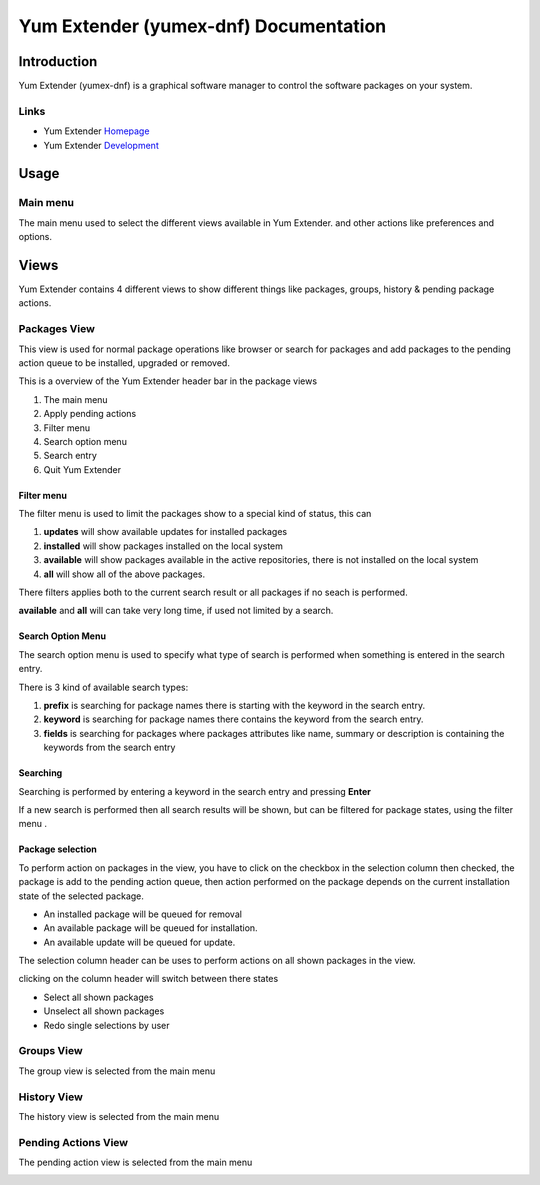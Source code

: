 ==========================================
Yum Extender (yumex-dnf) Documentation
==========================================


Introduction
=============

Yum Extender (yumex-dnf) is a graphical software manager to control the software packages on your system.

.. image::  img/updates.png

Links
------
* Yum Extender Homepage_
* Yum Extender Development_

.. _Homepage: http://yumex.dk
.. _Development: https://github.com/timlau/yumex-dnf

Usage
======

Main menu
----------
.. image::  img/main-menu.png

   
The main menu used to select the different views available in Yum Extender.
and other actions like preferences and options.

Views
======
Yum Extender contains 4 different views to show different things like packages, groups, history & pending package actions.

Packages View
--------------
This view is used for normal package operations like browser or search for packages and add packages to the pending action queue
to be installed, upgraded or removed.

.. image::  img/updates.png

This is a overview of the Yum Extender header bar in the package views

.. image::  img/top-bar.png


1. The main menu 
2. Apply pending actions
3. Filter menu
4. Search option menu
5. Search entry
6. Quit Yum Extender

Filter menu
~~~~~~~~~~~~
The filter menu is used to limit the packages show to a special kind of status, this can 

.. image::  img/filter-menu.png

1. **updates** will show available updates for installed packages
2. **installed** will show packages installed on the local system
3. **available** will show packages available in the active repositories, there is not installed on the local system
4. **all** will show all of the above packages.

There filters applies both to the current search result or all packages if no seach is performed.

**available** and **all** will can take very long time, if used not limited by a search.

Search Option Menu
~~~~~~~~~~~~~~~~~~~
The search option menu is used to specify what type of search is performed when something is entered in
the search entry.

.. image::  img/search-options.png

There is 3 kind of available search types:

1. **prefix** is searching for package names there is starting with the keyword in the search entry.
2. **keyword** is searching for package names there contains the keyword from the search entry.
3. **fields** is searching for packages where packages attributes like name, summary or description is containing the keywords from the search entry

Searching
~~~~~~~~~~
.. image::  img/search-bar.png

Searching is performed by entering a keyword in the search entry and pressing **Enter**

If a new search is performed then all search results will be shown, but can be filtered for package states, using
the filter menu |filters|.

Package selection
~~~~~~~~~~~~~~~~~
To perform action on packages in the view, you have to click on the checkbox in the selection column
then checked, the package is add to the pending action queue, then action performed on the package depends
on the current installation state of the selected package.

* An installed package will be queued for removal
* An available package will be queued for installation.
* An available update will be queued for update.

The selection column header can be uses to perform actions on all shown packages in the view.

.. image::  img/updates-selection.png

clicking on the column header will switch between there states

* Select all shown packages
* Unselect all shown packages
* Redo single selections by user




Groups View
--------------
The group view is selected from the main menu |main-menu|

.. image::  img/groups.png

History View
--------------
The history view is selected from the main menu |main-menu|

.. image::  img/history.png

Pending Actions View
--------------------------
The pending action view is selected from the main menu |main-menu|

.. image::  img/queue.png
   

.. |filters| image:: img/button-filters.png
.. |search-options| image:: img/button-search-options.png
.. |main-menu| image:: img/button-main-menu.png   
   




